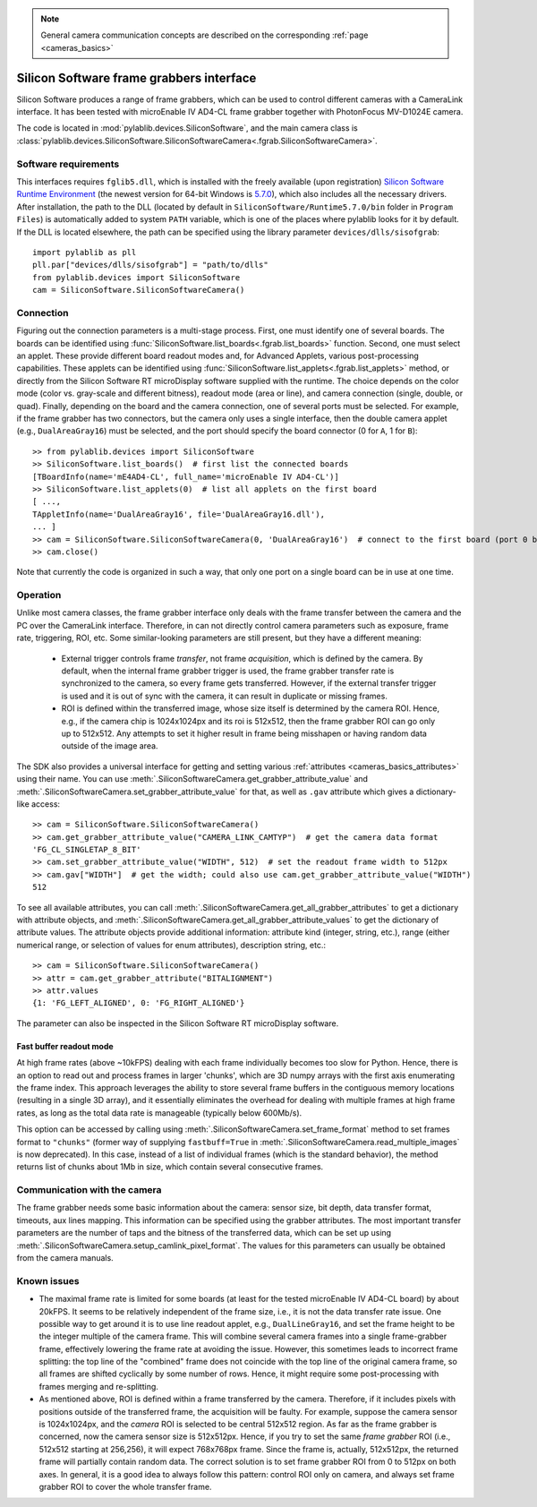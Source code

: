 .. _cameras_siso:

.. note::
    General camera communication concepts are described on the corresponding :ref:`page <cameras_basics>`

Silicon Software frame grabbers interface
=========================================

Silicon Software produces a range of frame grabbers, which can be used to control different cameras with a CameraLink interface. It has been tested with microEnable IV AD4-CL frame grabber together with PhotonFocus MV-D1024E camera.

The code is located in :mod:`pylablib.devices.SiliconSoftware`, and the main camera class is :class:`pylablib.devices.SiliconSoftware.SiliconSoftwareCamera<.fgrab.SiliconSoftwareCamera>`.

Software requirements
-----------------------

This interfaces requires ``fglib5.dll``, which is installed with the freely available (upon registration) `Silicon Software Runtime Environment <https://www.baslerweb.com/en/sales-support/downloads/software-downloads/#type=framegrabbersoftware;language=all;version=all;os=windows64bit>`__ (the newest version for 64-bit Windows is `5.7.0 <https://www.baslerweb.com/en/sales-support/downloads/software-downloads/complete-installation-for-windows-64bit-ver-5-7-0/>`__), which also includes all the necessary drivers. After installation, the path to the DLL (located by default in ``SiliconSoftware/Runtime5.7.0/bin`` folder in ``Program Files``) is automatically added to system ``PATH`` variable, which is one of the places where pylablib looks for it by default. If the DLL is located elsewhere, the path can be specified using the library parameter ``devices/dlls/sisofgrab``::

    import pylablib as pll
    pll.par["devices/dlls/sisofgrab"] = "path/to/dlls"
    from pylablib.devices import SiliconSoftware
    cam = SiliconSoftware.SiliconSoftwareCamera()


Connection
-----------------------

Figuring out the connection parameters is a multi-stage process. First, one must identify one of several boards. The boards can be identified using :func:`SiliconSoftware.list_boards<.fgrab.list_boards>` function. Second, one must select an applet. These provide different board readout modes and, for Advanced Applets, various post-processing capabilities. These applets can be identified using :func:`SiliconSoftware.list_applets<.fgrab.list_applets>` method, or directly from the Silicon Software RT microDisplay software supplied with the runtime. The choice depends on the color mode (color vs. gray-scale and different bitness), readout mode (area or line), and camera connection (single, double, or quad). Finally, depending on the board and the camera connection, one of several ports must be selected. For example, if the frame grabber has two connectors, but the camera only uses a single interface, then the double camera applet (e.g., ``DualAreaGray16``) must be selected, and the port should specify the board connector (0 for ``A``, 1 for ``B``)::

    >> from pylablib.devices import SiliconSoftware
    >> SiliconSoftware.list_boards()  # first list the connected boards
    [TBoardInfo(name='mE4AD4-CL', full_name='microEnable IV AD4-CL')]
    >> SiliconSoftware.list_applets(0)  # list all applets on the first board
    [ ...,
    TAppletInfo(name='DualAreaGray16', file='DualAreaGray16.dll'),
    ... ]
    >> cam = SiliconSoftware.SiliconSoftwareCamera(0, 'DualAreaGray16')  # connect to the first board (port 0 by default)
    >> cam.close()

Note that currently the code is organized in such a way, that only one port on a single board can be in use at one time.

Operation
------------------------

Unlike most camera classes, the frame grabber interface only deals with the frame transfer between the camera and the PC over the CameraLink interface. Therefore, in can not directly control camera parameters such as exposure, frame rate, triggering, ROI, etc. Some similar-looking parameters are still present, but they have a different meaning:

    - External trigger controls frame *transfer*, not frame *acquisition*, which is defined by the camera. By default, when the internal frame grabber trigger is used, the frame grabber transfer rate is synchronized to the camera, so every frame gets transferred. However, if the external transfer trigger is used and it is out of sync with the camera, it can result in duplicate or missing frames.
    - ROI is defined within the transferred image, whose size itself is determined by the camera ROI. Hence, e.g., if the camera chip is 1024x1024px and its roi is 512x512, then the frame grabber ROI can go only up to 512x512. Any attempts to set it higher result in frame being misshapen or having random data outside of the image area.

The SDK also provides a universal interface for getting and setting various :ref:`attributes <cameras_basics_attributes>` using their name. You can use :meth:`.SiliconSoftwareCamera.get_grabber_attribute_value` and :meth:`.SiliconSoftwareCamera.set_grabber_attribute_value` for that, as well as ``.gav`` attribute which gives a dictionary-like access::

    >> cam = SiliconSoftware.SiliconSoftwareCamera()
    >> cam.get_grabber_attribute_value("CAMERA_LINK_CAMTYP")  # get the camera data format
    'FG_CL_SINGLETAP_8_BIT'
    >> cam.set_grabber_attribute_value("WIDTH", 512)  # set the readout frame width to 512px
    >> cam.gav["WIDTH"]  # get the width; could also use cam.get_grabber_attribute_value("WIDTH")
    512

To see all available attributes, you can call :meth:`.SiliconSoftwareCamera.get_all_grabber_attributes` to get a dictionary with attribute objects, and :meth:`.SiliconSoftwareCamera.get_all_grabber_attribute_values` to get the dictionary of attribute values. The attribute objects provide additional information: attribute kind (integer, string, etc.), range (either numerical range, or selection of values for enum attributes), description string, etc.::

    >> cam = SiliconSoftware.SiliconSoftwareCamera()
    >> attr = cam.get_grabber_attribute("BITALIGNMENT")
    >> attr.values
    {1: 'FG_LEFT_ALIGNED', 0: 'FG_RIGHT_ALIGNED'}

The parameter can also be inspected in the Silicon Software RT microDisplay software.

Fast buffer readout mode
~~~~~~~~~~~~~~~~~~~~~~~~

At high frame rates (above ~10kFPS) dealing with each frame individually becomes too slow for Python. Hence, there is an option to read out and process frames in larger 'chunks', which are 3D numpy arrays with the first axis enumerating the frame index. This approach leverages the ability to store several frame buffers in the contiguous memory locations (resulting in a single 3D array), and it essentially eliminates the overhead for dealing with multiple frames at high frame rates, as long as the total data rate is manageable (typically below 600Mb/s).

This option can be accessed by calling using :meth:`.SiliconSoftwareCamera.set_frame_format` method to set frames format to ``"chunks"`` (former way of supplying ``fastbuff=True`` in :meth:`.SiliconSoftwareCamera.read_multiple_images` is now deprecated). In this case, instead of a list of individual frames (which is the standard behavior), the method returns list of chunks about 1Mb in size, which contain several consecutive frames.


Communication with the camera
--------------------------------------------------

The frame grabber needs some basic information about the camera: sensor size, bit depth, data transfer format, timeouts, aux lines mapping. This information can be specified using the grabber attributes. The most important transfer parameters are the number of taps and the bitness of the transferred data, which can be set up using :meth:`.SiliconSoftwareCamera.setup_camlink_pixel_format`. The values for this parameters can usually be obtained from the camera manuals.


Known issues
--------------------

- The maximal frame rate is limited for some boards (at least for the tested microEnable IV AD4-CL board) by about 20kFPS. It seems to be relatively independent of the frame size, i.e., it is not the data transfer rate issue. One possible way to get around it is to use line readout applet, e.g., ``DualLineGray16``, and set the frame height to be the integer multiple of the camera frame. This will combine several camera frames into a single frame-grabber frame, effectively lowering the frame rate at avoiding the issue. However, this sometimes leads to incorrect frame splitting: the top line of the "combined" frame does not coincide with the top line of the original camera frame, so all frames are shifted cyclically by some number of rows. Hence, it might require some post-processing with frames merging and re-splitting.
- As mentioned above, ROI is defined within a frame transferred by the camera. Therefore, if it includes pixels with positions outside of the transferred frame, the acquisition will be faulty. For example, suppose the camera sensor is 1024x1024px, and the *camera* ROI is selected to be central 512x512 region. As far as the frame grabber is concerned, now the camera sensor size is 512x512px. Hence, if you try to set the same *frame grabber* ROI (i.e., 512x512 starting at 256,256), it will expect 768x768px frame. Since the frame is, actually, 512x512px, the returned frame will partially contain random data. The correct solution is to set frame grabber ROI from 0 to 512px on both axes. In general, it is a good idea to always follow this pattern: control ROI only on camera, and always set frame grabber ROI to cover the whole transfer frame.